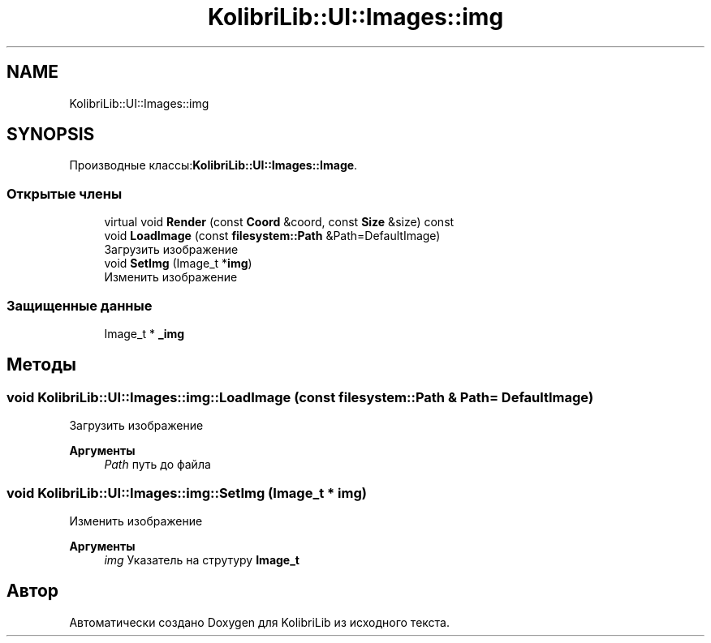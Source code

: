 .TH "KolibriLib::UI::Images::img" 3 "KolibriLib" \" -*- nroff -*-
.ad l
.nh
.SH NAME
KolibriLib::UI::Images::img
.SH SYNOPSIS
.br
.PP
.PP
Производные классы:\fBKolibriLib::UI::Images::Image\fP\&.
.SS "Открытые члены"

.in +1c
.ti -1c
.RI "virtual void \fBRender\fP (const \fBCoord\fP &coord, const \fBSize\fP &size) const"
.br
.ti -1c
.RI "void \fBLoadImage\fP (const \fBfilesystem::Path\fP &Path=DefaultImage)"
.br
.RI "Загрузить изображение "
.ti -1c
.RI "void \fBSetImg\fP (Image_t *\fBimg\fP)"
.br
.RI "Изменить изображение "
.in -1c
.SS "Защищенные данные"

.in +1c
.ti -1c
.RI "Image_t * \fB_img\fP"
.br
.in -1c
.SH "Методы"
.PP 
.SS "void KolibriLib::UI::Images::img::LoadImage (const \fBfilesystem::Path\fP & Path = \fRDefaultImage\fP)"

.PP
Загрузить изображение 
.PP
\fBАргументы\fP
.RS 4
\fIPath\fP путь до файла 
.RE
.PP

.SS "void KolibriLib::UI::Images::img::SetImg (Image_t * img)"

.PP
Изменить изображение 
.PP
\fBАргументы\fP
.RS 4
\fIimg\fP Указатель на струтуру \fBImage_t\fP
.RE
.PP


.SH "Автор"
.PP 
Автоматически создано Doxygen для KolibriLib из исходного текста\&.
